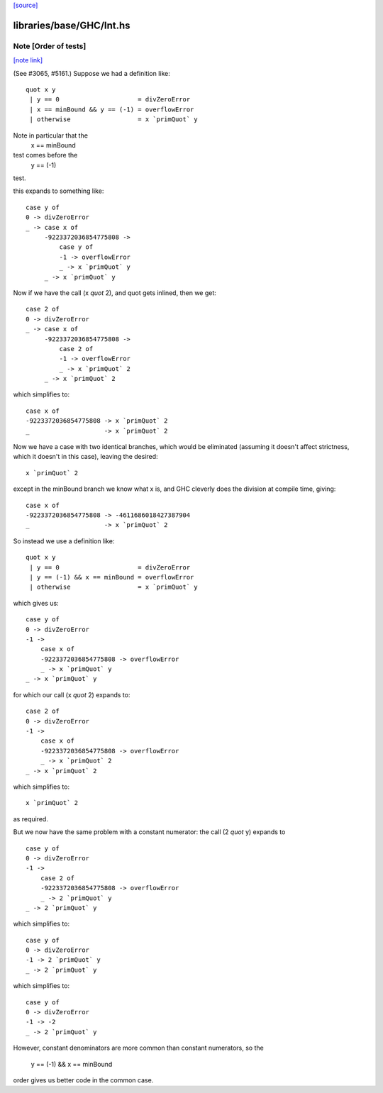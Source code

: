 `[source] <https://gitlab.haskell.org/ghc/ghc/tree/master/libraries/base/GHC/Int.hs>`_

libraries/base/GHC/Int.hs
=========================


Note [Order of tests]
~~~~~~~~~~~~~~~~~~~~~

`[note link] <https://gitlab.haskell.org/ghc/ghc/tree/master/libraries/base/GHC/Int.hs#L1149>`__

(See #3065, #5161.) Suppose we had a definition like:

::

    quot x y
     | y == 0                     = divZeroError
     | x == minBound && y == (-1) = overflowError
     | otherwise                  = x `primQuot` y

Note in particular that the
    x == minBound
test comes before the
    y == (-1)
test.

this expands to something like:

::

    case y of
    0 -> divZeroError
    _ -> case x of
         -9223372036854775808 ->
             case y of
             -1 -> overflowError
             _ -> x `primQuot` y
         _ -> x `primQuot` y

Now if we have the call (x `quot` 2), and quot gets inlined, then we get:

::

    case 2 of
    0 -> divZeroError
    _ -> case x of
         -9223372036854775808 ->
             case 2 of
             -1 -> overflowError
             _ -> x `primQuot` 2
         _ -> x `primQuot` 2

which simplifies to:

::

    case x of
    -9223372036854775808 -> x `primQuot` 2
    _                    -> x `primQuot` 2

Now we have a case with two identical branches, which would be
eliminated (assuming it doesn't affect strictness, which it doesn't in
this case), leaving the desired:

::

    x `primQuot` 2

except in the minBound branch we know what x is, and GHC cleverly does
the division at compile time, giving:

::

    case x of
    -9223372036854775808 -> -4611686018427387904
    _                    -> x `primQuot` 2

So instead we use a definition like:

::

    quot x y
     | y == 0                     = divZeroError
     | y == (-1) && x == minBound = overflowError
     | otherwise                  = x `primQuot` y

which gives us:

::

    case y of
    0 -> divZeroError
    -1 ->
        case x of
        -9223372036854775808 -> overflowError
        _ -> x `primQuot` y
    _ -> x `primQuot` y

for which our call (x `quot` 2) expands to:

::

    case 2 of
    0 -> divZeroError
    -1 ->
        case x of
        -9223372036854775808 -> overflowError
        _ -> x `primQuot` 2
    _ -> x `primQuot` 2

which simplifies to:

::

    x `primQuot` 2

as required.



But we now have the same problem with a constant numerator: the call
(2 `quot` y) expands to

::

    case y of
    0 -> divZeroError
    -1 ->
        case 2 of
        -9223372036854775808 -> overflowError
        _ -> 2 `primQuot` y
    _ -> 2 `primQuot` y

which simplifies to:

::

    case y of
    0 -> divZeroError
    -1 -> 2 `primQuot` y
    _ -> 2 `primQuot` y

which simplifies to:

::

    case y of
    0 -> divZeroError
    -1 -> -2
    _ -> 2 `primQuot` y


However, constant denominators are more common than constant numerators,
so the
    y == (-1) && x == minBound
order gives us better code in the common case.

